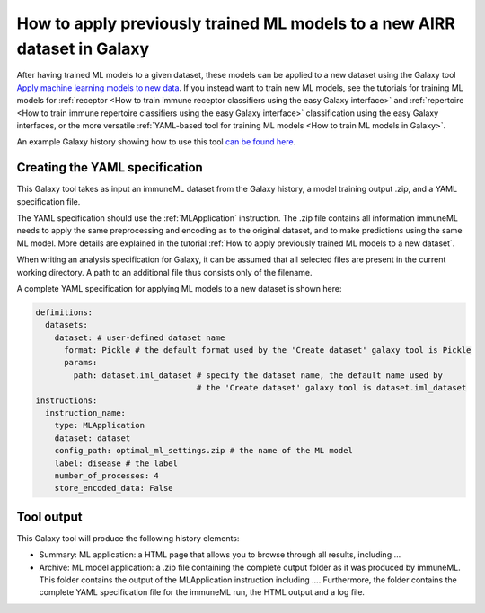 How to apply previously trained ML models to a new AIRR dataset in Galaxy
=========================================================================

After having trained ML models to a given dataset, these models can be applied to a new dataset using the Galaxy tool `Apply machine learning models to new data <https://galaxy.immuneml.uio.no/root?tool_id=immuneml_apply_ml_model>`_.
If you instead want to train new ML models, see the tutorials for training ML models for
:ref:`receptor <How to train immune receptor classifiers using the easy Galaxy interface>` and :ref:`repertoire <How to train immune repertoire classifiers using the easy Galaxy interface>`
classification using the easy Galaxy interfaces, or the more versatile :ref:`YAML-based tool for training ML models <How to train ML models in Galaxy>`.

An example Galaxy history showing how to use this tool `can be found here <https://galaxy.immuneml.uio.no/u/immuneml/h/apply-machine-learning-models>`_.


Creating the YAML specification
---------------------------------------------
This Galaxy tool takes as input an immuneML dataset from the Galaxy history, a model training output .zip, and a YAML specification file.

The YAML specification should use the :ref:`MLApplication` instruction. The .zip file contains all information immuneML needs to
apply the same preprocessing and encoding as to the original dataset, and to make predictions using the same ML model.
More details are explained in the tutorial :ref:`How to apply previously trained ML models to a new dataset`.

When writing an analysis specification for Galaxy, it can be assumed that all selected files are present in the current working directory. A path
to an additional file thus consists only of the filename.

A complete YAML specification for applying ML models to a new dataset is shown here:


.. highlight:: yaml
.. code-block:: yaml

    definitions:
      datasets:
        dataset: # user-defined dataset name
          format: Pickle # the default format used by the 'Create dataset' galaxy tool is Pickle
          params:
            path: dataset.iml_dataset # specify the dataset name, the default name used by
                                      # the 'Create dataset' galaxy tool is dataset.iml_dataset
    instructions:
      instruction_name:
        type: MLApplication
        dataset: dataset
        config_path: optimal_ml_settings.zip # the name of the ML model
        label: disease # the label
        number_of_processes: 4
        store_encoded_data: False


Tool output
---------------------------------------------
This Galaxy tool will produce the following history elements:

- Summary: ML application: a HTML page that allows you to browse through all results, including ...

- Archive: ML model application: a .zip file containing the complete output folder as it was produced by immuneML. This folder
  contains the output of the MLApplication instruction including ....
  Furthermore, the folder contains the complete YAML specification file for the immuneML run, the HTML output and a log file.

